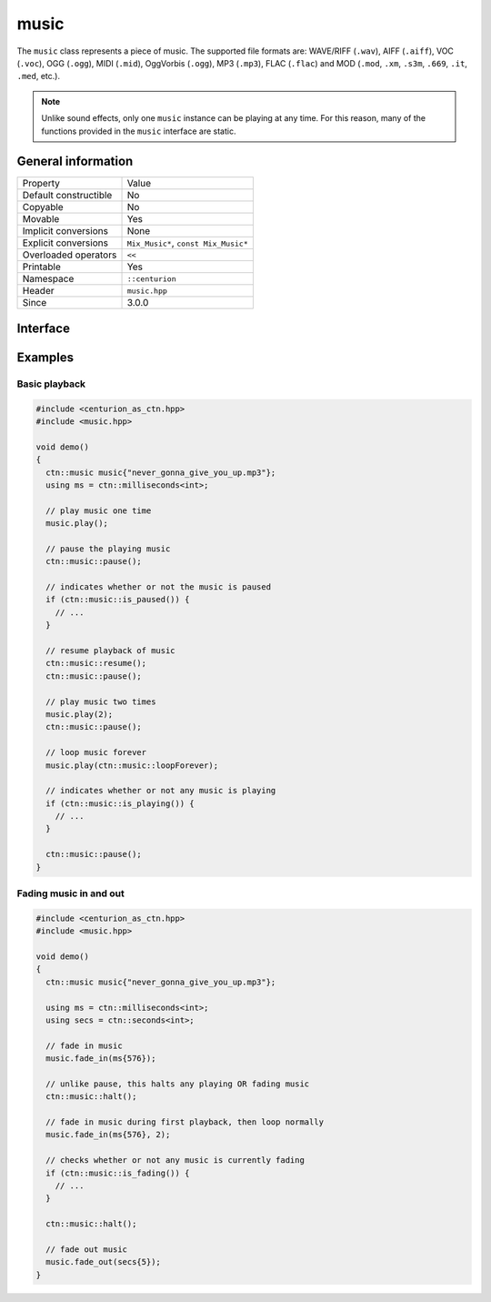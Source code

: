music
=====

The ``music`` class represents a piece of music. The supported file formats are: WAVE/RIFF (``.wav``), 
AIFF (``.aiff``), VOC (``.voc``), OGG (``.ogg``), MIDI (``.mid``), OggVorbis (``.ogg``), MP3 (``.mp3``),
FLAC (``.flac``) and MOD (``.mod``, ``.xm``, ``.s3m``, ``.669``, ``.it``, ``.med``, etc.).

.. note::

  Unlike sound effects, only one ``music`` instance can be playing at any time. For this reason, many of the 
  functions provided in the ``music`` interface are static.

General information
-------------------

======================  =========================================
  Property               Value
----------------------  -----------------------------------------
Default constructible    No
Copyable                 No
Movable                  Yes
Implicit conversions     None
Explicit conversions     ``Mix_Music*``, ``const Mix_Music*``
Overloaded operators     ``<<``
Printable                Yes
Namespace                ``::centurion``
Header                   ``music.hpp``
Since                    3.0.0
======================  =========================================

Interface
---------

.. doxygenclass:: centurion::music
  :members:
  :undoc-members:
  :outline:
  :no-link:

Examples
--------

Basic playback
~~~~~~~~~~~~~~

.. code-block:: C++

  #include <centurion_as_ctn.hpp>
  #include <music.hpp>

  void demo()
  {
    ctn::music music{"never_gonna_give_you_up.mp3"};
    using ms = ctn::milliseconds<int>;

    // play music one time
    music.play();

    // pause the playing music
    ctn::music::pause();

    // indicates whether or not the music is paused
    if (ctn::music::is_paused()) {
      // ...
    }

    // resume playback of music
    ctn::music::resume();
    ctn::music::pause();

    // play music two times
    music.play(2);
    ctn::music::pause();

    // loop music forever
    music.play(ctn::music::loopForever);

    // indicates whether or not any music is playing
    if (ctn::music::is_playing()) {
      // ...
    }

    ctn::music::pause();
  }

Fading music in and out
~~~~~~~~~~~~~~~~~~~~~~~

.. code-block:: C++

  #include <centurion_as_ctn.hpp>
  #include <music.hpp>

  void demo()
  {
    ctn::music music{"never_gonna_give_you_up.mp3"};

    using ms = ctn::milliseconds<int>;
    using secs = ctn::seconds<int>;

    // fade in music
    music.fade_in(ms{576});

    // unlike pause, this halts any playing OR fading music
    ctn::music::halt();

    // fade in music during first playback, then loop normally
    music.fade_in(ms{576}, 2);

    // checks whether or not any music is currently fading
    if (ctn::music::is_fading()) {
      // ...
    }

    ctn::music::halt();

    // fade out music
    music.fade_out(secs{5});
  }
